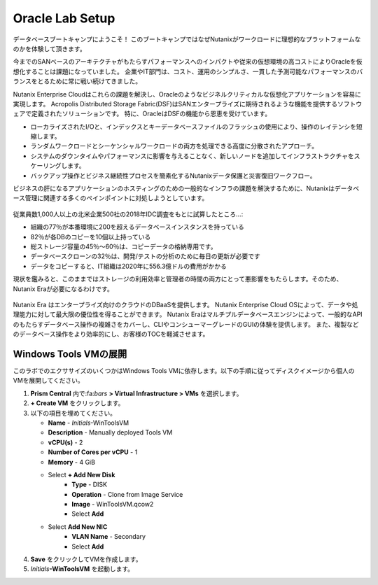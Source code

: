.. _labsetup:

----------------------
Oracle Lab Setup
----------------------

データベースブートキャンプにようこそ！
このブートキャンプではなぜNutanixがワークロードに理想的なプラットフォームなのかを体験して頂きます。

今までのSANベースのアーキテクチャがもたらすパフォーマンスへのインパクトや従来の仮想環境の高コストによりOracleを仮想化することは課題になっていました。
企業やIT部門は、コスト、運用のシンプルさ、一貫した予測可能なパフォーマンスのバランスをとるために常に戦い続けてきました。

Nutanix Enterprise Cloudはこれらの課題を解決し、Oracleのようなビジネルクリティカルな仮想化アプリケーションを容易に実現します。
Acropolis Distributed Storage Fabric(DSF)はSANエンタープライズに期待されるような機能を提供するソフトウェアで定義されたソリューションです。
特に、OracleはDSFの機能から恩恵を受けています。

- ローカライズされたI/Oと、インデックスとキーデータベースファイルのフラッシュの使用により、操作のレイテンシを短縮します。
- ランダムワークロードとシーケンシャルワークロードの両方を処理できる高度に分散されたアプローチ。
- システムのダウンタイムやパフォーマンスに影響を与えることなく、新しいノードを追加してインフラストラクチャをスケーリングします。
- バックアップ操作とビジネス継続性プロセスを簡素化するNutanixデータ保護と災害復旧ワークフロー。

ビジネスの肝になるアプリケーションのホスティングのための一般的なインフラの課題を解決するために、Nutanixはデータベース管理に関連する多くのペインポイントに対処しようとしています。

.. figure:: images/4.png

従業員数1,000人以上の北米企業500社の2018年IDC調査をもとに試算したところ…:

- 組織の77％が本番環境に200を超えるデータベースインスタンスを持っている
- 82％が各DBのコピーを10個以上持っている
- 総ストレージ容量の45％〜60％は、コピーデータの格納専用です。
- データベースクローンの32％は、開発/テストの分析のために毎日の更新が必要です
- データをコピーすると、IT組織は2020年に556.3億ドルの費用がかかる

現状を鑑みると、このままではストレージの利用効率と管理者の時間の両方にとって悪影響をもたらします。そのため、Nutanix Eraが必要になるわけです。

.. figure:: images/5.png

Nutanix Era はエンタープライズ向けのクラウドのDBaaSを提供します。
Nutanix Enterprise Cloud OSによって、データや処理能力に対して最大限の優位性を得ることができます。
Nutanix Eraはマルチプルデータベースエンジンによって、一般的なAPIのもたらすデータベース操作の複雑さをカバーし、CLIやコンシューマーグレードのGUIの体験を提供します。
また、複製などのデータベース操作をより効率的にし、お客様のTOCを軽減させます。


..  プロジェクトの形成
  +++++++++++++++++++++

    このラボでは前に構築したCalm Blueprintsを利用してアプリケーションの提供を試みます。

  #. **Prism Central** 内で、:fa:`bars` **> Services > Calm** を選択します。

  #. 左側のメニューから **Projects** を選択し、**+ Create Project** をクリックます。

     .. figure:: images/2.png

  #. 以下の項目を埋めてください。

     - **Project Name** - *Initials*\ -Project
     - Under **Users, Groups, and Roles**, select **+ User**
        - **Name** - Administrators
        - **Role** - Project Admin
        - **Action** - Save
     - Under **Infrastructure**, select **Select Provider > Nutanix**
     - Click **Select Clusters & Subnets**
     - Select *Your Assigned Cluster*
     - Under **Subnets**, select **Primary**, **Secondary**, and click **Confirm**
     - Mark **Primary** as the default network by clicking the :fa:`star`

     .. figure:: images/3.png

  #. **Save & Configure Environment** をクリックします。

Windows Tools VMの展開
++++++++++++++++++++++++++++

このラボでのエクササイズのいくつかはWindows Tools VMに依存します。以下の手順に従ってディスクイメージから個人のVMを展開してください。

#. **Prism Central** 内で:fa:`bars` **> Virtual Infrastructure > VMs** を選択します。

#. **+ Create VM** をクリックします。

#. 以下の項目を埋めてください。

   - **Name** - *Initials*\ -WinToolsVM
   - **Description** - Manually deployed Tools VM
   - **vCPU(s)** - 2
   - **Number of Cores per vCPU** - 1
   - **Memory** - 4 GiB

   - Select **+ Add New Disk**
      - **Type** - DISK
      - **Operation** - Clone from Image Service
      - **Image** - WinToolsVM.qcow2
      - Select **Add**

   - Select **Add New NIC**
      - **VLAN Name** - Secondary
      - Select **Add**

#. **Save** をクリックしてVMを作成します。

#. *Initials*\ **-WinToolsVM** を起動します。

